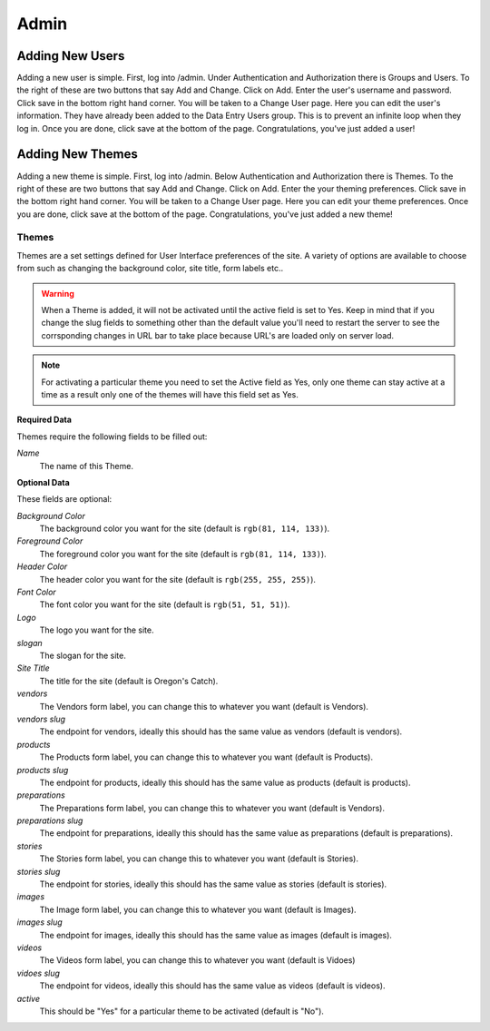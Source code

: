 .. _admin:

Admin
=====

Adding New Users
----------------

Adding a new user is simple. First, log into /admin. Under Authentication and
Authorization there is Groups and Users. To the right of these are two buttons
that say Add and Change. Click on Add. Enter the user's username and password.
Click save in the bottom right hand corner. You will be taken to a Change User
page. Here you can edit the user's information. They have already been added to
the Data Entry Users group. This is to prevent an infinite loop when they log
in. Once you are done, click save at the bottom of the page. Congratulations,
you've just added a user!


Adding New Themes
-----------------

Adding a new theme is simple. First, log into /admin. Below Authentication and
Authorization there is Themes. To the right of these are two buttons
that say Add and Change. Click on Add. Enter the your theming preferences.
Click save in the bottom right hand corner. You will be taken to a Change User
page. Here you can edit your theme preferences. Once you are done, click save
at the bottom of the page. Congratulations, you've just added a new theme!


Themes
++++++

Themes are a set settings defined for User Interface preferences of the site. A variety of options are available to choose from such as changing the background color, site title, form labels etc..

.. warning::

	When a Theme is added, it will not be activated until the active field is set to Yes. Keep in mind that if you change the slug fields to something other than the default value you'll need to restart the server to see the corrsponding changes in URL bar to take place because URL's are loaded only on server load.

.. note::

	For activating a particular theme you need to set the Active field as Yes, only one theme can stay active at a time as a result only one of the themes will have this field set as Yes.

**Required Data**

Themes require the following fields to be filled out:

*Name*
	The name of this Theme.

**Optional Data**

These fields are optional:

*Background Color*
	The background color you want for the site (default is ``rgb(81, 114, 133)``).
*Foreground Color*
	The foreground color you want for the site (default is ``rgb(81, 114, 133)``).
*Header Color*
	The header color you want for the site (default is ``rgb(255, 255, 255)``).
*Font Color*
	The font color you want for the site (default is ``rgb(51, 51, 51)``).
*Logo*
	The logo you want for the site.
*slogan*
	The slogan for the site.
*Site Title*
	The title for the site (default is Oregon's Catch).
*vendors*
	The Vendors form label, you can change this to whatever you want (default is Vendors).
*vendors slug*
	The endpoint for vendors, ideally this should has the same value as vendors (default is vendors).
*products*
	The Products form label, you can change this to whatever you want (default is Products).
*products slug*
	The endpoint for products, ideally this should has the same value as products (default is products).
*preparations*
	The Preparations form label, you can change this to whatever you want (default is Vendors).
*preparations slug*
	The endpoint for preparations, ideally this should has the same value as preparations (default is preparations).
*stories*
	The Stories form label, you can change this to whatever you want (default is Stories).
*stories slug*
	The endpoint for stories, ideally this should has the same value as stories (default is stories).
*images*
	The Image form label, you can change this to whatever you want (default is Images).
*images slug*
	The endpoint for images, ideally this should has the same value as images (default is images).
*videos*
	The Videos form label, you can change this to whatever you want (default is Vidoes)
*vidoes slug*
	The endpoint for videos, ideally this should has the same value as videos (default is videos).
*active*
	This should be "Yes" for a particular theme to be activated (default is "No").
